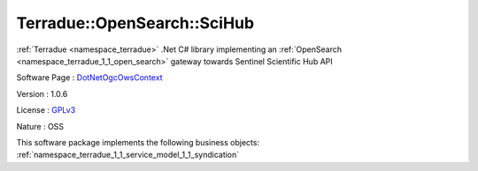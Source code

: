 .. _namespace_terradue_1_1_open_search_1_1_sci_hub:

Terradue::OpenSearch::SciHub
----------------------------



:ref:`Terradue <namespace_terradue>` .Net C# library implementing an :ref:`OpenSearch <namespace_terradue_1_1_open_search>` gateway towards Sentinel Scientific Hub API

Software Page : `DotNetOgcOwsContext <https://github.com/Terradue/DotNetOgcOwsContext>`_

Version : 1.0.6


License : `GPLv3 <https://github.com/Terradue/DotNetOgcOwsContext/blob/master/LICENSE>`_

Nature : OSS



This software package implements the following business objects: :ref:`namespace_terradue_1_1_service_model_1_1_syndication`



